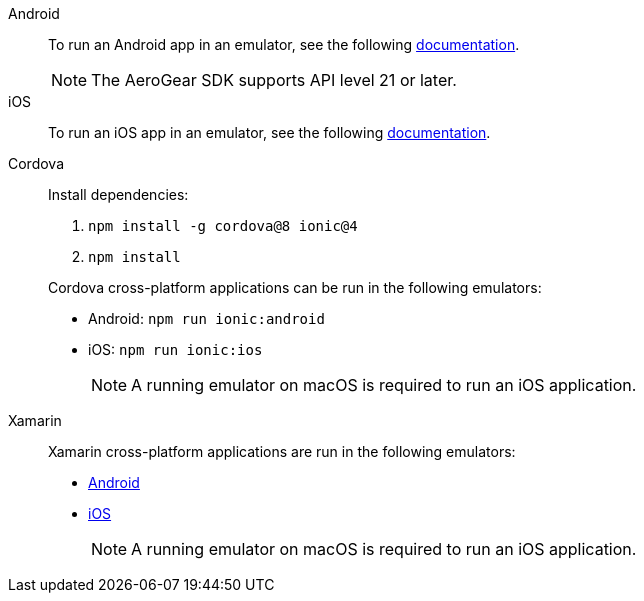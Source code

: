 
[tabs]
====
// tag::excludeDownstream[]
Android::
+
--
To run an Android app in an emulator, see the following link:https://developer.android.com/training/basics/firstapp/running-app[documentation^].

NOTE: The AeroGear SDK supports API level 21 or later.

--
iOS::
+
--

To run an iOS app in an emulator, see the following link:https://help.apple.com/xcode/mac/current/#/dev2809b6cff[documentation^].

--
// end::excludeDownstream[]
Cordova::
+
--

Install dependencies:

. `npm install -g cordova@8 ionic@4`
. `npm install`

Cordova cross-platform applications can be run in the following emulators:

* Android: `npm run ionic:android`
* iOS: `npm run ionic:ios`

+
NOTE: A running emulator on macOS is required to run an iOS application.

--
// tag::excludeDownstream[]
Xamarin::
+
--

Xamarin cross-platform applications are run in the following emulators:

* link:https://blogs.msdn.microsoft.com/visualstudio/2018/05/08/hyper-v-android-emulator-support/[Android^]
* link:https://developer.xamarin.com/getting-started-ios/[iOS^]

+
NOTE: A running emulator on macOS is required to run an iOS application.

--
// end::excludeDownstream[]
====

